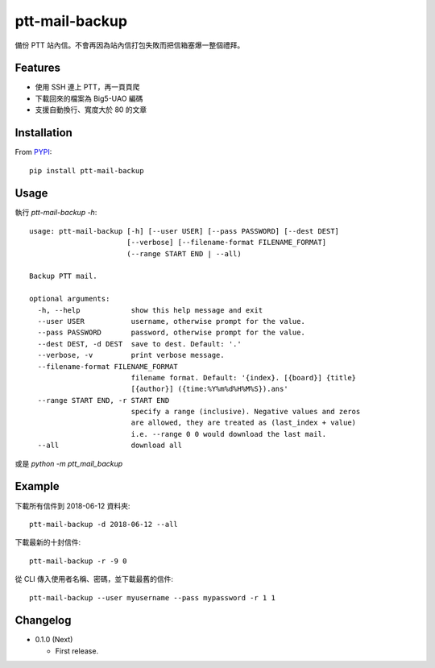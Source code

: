 ptt-mail-backup
===============

.. image:: https://travis-ci.org/eight04/ptt-mail-backup.svg?branch=master
    :target: https://travis-ci.org/eight04/ptt-mail-backup

備份 PTT 站內信。不會再因為站內信打包失敗而把信箱塞爆一整個禮拜。

Features
--------

* 使用 SSH 連上 PTT，再一頁頁爬
* 下載回來的檔案為 Big5-UAO 編碼
* 支援自動換行、寬度大於 80 的文章

Installation
------------

From `PYPI <https://pypi.org/project/ptt-mail-backup/>`__:

::

  pip install ptt-mail-backup

Usage
-----

執行 `ptt-mail-backup -h`::

  usage: ptt-mail-backup [-h] [--user USER] [--pass PASSWORD] [--dest DEST]
                         [--verbose] [--filename-format FILENAME_FORMAT]
                         (--range START END | --all)

  Backup PTT mail.

  optional arguments:
    -h, --help            show this help message and exit
    --user USER           username, otherwise prompt for the value.
    --pass PASSWORD       password, otherwise prompt for the value.
    --dest DEST, -d DEST  save to dest. Default: '.'
    --verbose, -v         print verbose message.
    --filename-format FILENAME_FORMAT
                          filename format. Default: '{index}. [{board}] {title}
                          [{author}] ({time:%Y%m%d%H%M%S}).ans'
    --range START END, -r START END
                          specify a range (inclusive). Negative values and zeros
                          are allowed, they are treated as (last_index + value)
                          i.e. --range 0 0 would download the last mail.
    --all                 download all
    
或是 `python -m ptt_mail_backup`


Example
-------

下載所有信件到 2018-06-12 資料夾::

  ptt-mail-backup -d 2018-06-12 --all
  
下載最新的十封信件::

  ptt-mail-backup -r -9 0
  
從 CLI 傳入使用者名稱、密碼，並下載最舊的信件::

  ptt-mail-backup --user myusername --pass mypassword -r 1 1
      
Changelog
---------

* 0.1.0 (Next)

  - First release.
